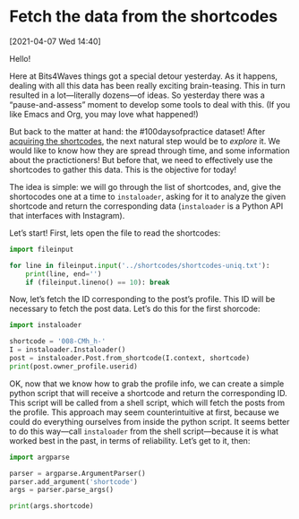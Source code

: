#+ORG2BLOG
#+PROPERTY: header-args :results output pp
#+PROPERTY: header-args:python :session *python*

* Fetch the data from the shortcodes
:PROPERTIES:
:BLOG: bits4waves
:DATE: [2021-04-07 Wed 15:08]
:OPTIONS: toc:nil num:nil todo:nil pri:nil tags:nil ^:nil
:CATEGORY: Dataset
:POST_TAGS: 100daysofpractice, dataset
:ORDERED:  t
:ID:       b9f761ad-3817-4179-a427-eacb08599e7e
:END:

[2021-04-07 Wed 14:40]

Hello!

Here at Bits4Waves things got a special detour yesterday.
As it happens, dealing with all this data has been really exciting brain-teasing.
This in turn resulted in a lot---literally dozens---of ideas.
So yesterday there was a “pause-and-assess” moment to develop some tools to deal with this.
(If you like Emacs and Org, you may love what happened!)

But back to the matter at hand: the #100daysofpractice dataset!
After [[https://bits4waves.wordpress.com/?p=325][acquiring the shortcodes]], the next natural step would be to /explore/ it.
We would like to know how they are spread through time, and some information about the practictioners!
But before that, we need to effectively use the shortcodes to gather this data.
This is the objective for today!

The idea is simple: we will go through the list of shortcodes, and, give the shortocodes one at a time to =instaloader=, asking for it to analyze the given shortcode and return the corresponding data (=instaloader= is a Python API that interfaces with Instagram).

Let’s start!
First, lets open the file to read the shortcodes:

#+BEGIN_SRC python
import fileinput

for line in fileinput.input('../shortcodes/shortcodes-uniq.txt'):
    print(line, end='')
    if (fileinput.lineno() == 10): break
#+END_SRC

#+RESULTS:
#+begin_example
008-CMh_h-
B04EyxhDwXR
B0aquSqCrYD
B0-EC3BleBG
B21M_FGInYY
B23odpWoM1l
B2izkXAoKEH
B2RCWgmIgMZ
B3AJLQHowA8
B3PhP7_Iw1f
#+end_example

Now, let’s fetch the ID corresponding to the post’s profile.
This ID will be necessary to fetch the post data.
Let’s do this for the first shorcode:

#+BEGIN_SRC python
import instaloader

shortcode = '008-CMh_h-'
I = instaloader.Instaloader()
post = instaloader.Post.from_shortcode(I.context, shortcode)
print(post.owner_profile.userid)
#+END_SRC

#+RESULTS:
: 1800235509

OK, now that we know how to grab the profile info, we can create a simple python script that will receive a shortcode and return the corresponding ID.
This script will be called from a shell script, which will fetch the posts from the profile.
This approach may seem counterintuitive at first, because we could do everything ourselves from inside the python script.
It seems better to do this way---call =instaloader= from the shell script---because it is what worked best in the past, in terms of reliability.
Let’s get to it, then:

#+BEGIN_SRC python :tangle get-username.py
import argparse

parser = argparse.ArgumentParser()
parser.add_argument('shortcode')
args = parser.parse_args()

print(args.shortcode)
#+END_SRC

#+RESULTS:


# Local Variables:
# org-babel-python-command: "~/sci/100daysofpractice-dataset/venv/bin/python"
# End:
